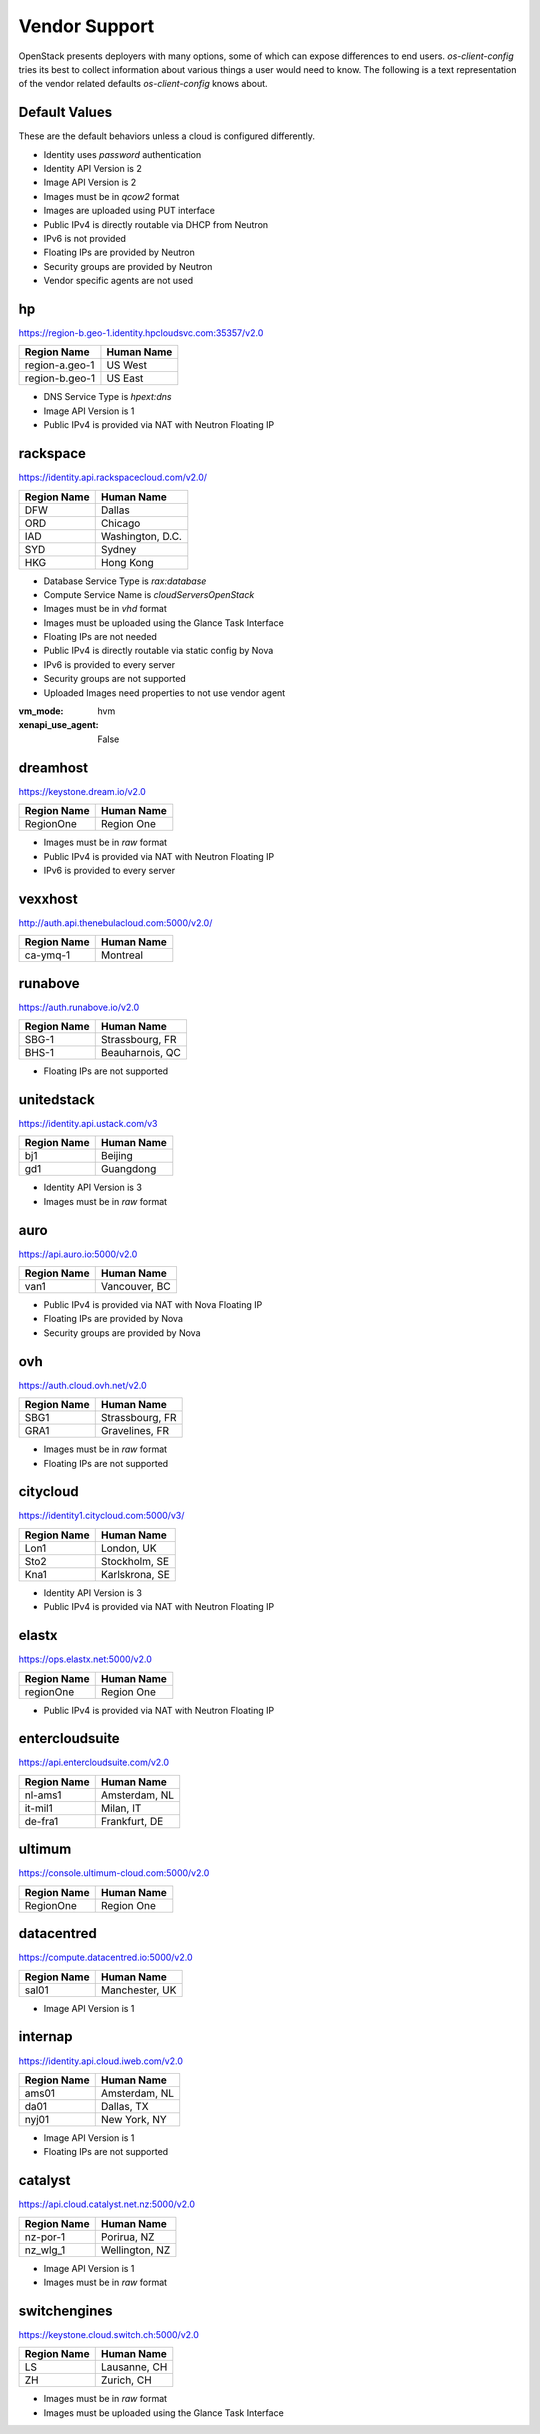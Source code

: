 ==============
Vendor Support
==============

OpenStack presents deployers with many options, some of which can expose
differences to end users. `os-client-config` tries its best to collect
information about various things a user would need to know. The following
is a text representation of the vendor related defaults `os-client-config`
knows about.

Default Values
--------------

These are the default behaviors unless a cloud is configured differently.

* Identity uses `password` authentication
* Identity API Version is 2
* Image API Version is 2
* Images must be in `qcow2` format
* Images are uploaded using PUT interface
* Public IPv4 is directly routable via DHCP from Neutron
* IPv6 is not provided
* Floating IPs are provided by Neutron
* Security groups are provided by Neutron
* Vendor specific agents are not used

hp
--

https://region-b.geo-1.identity.hpcloudsvc.com:35357/v2.0

============== ================
Region Name    Human Name
============== ================
region-a.geo-1 US West
region-b.geo-1 US East
============== ================

* DNS Service Type is `hpext:dns`
* Image API Version is 1
* Public IPv4 is provided via NAT with Neutron Floating IP

rackspace
---------

https://identity.api.rackspacecloud.com/v2.0/

============== ================
Region Name    Human Name
============== ================
DFW            Dallas
ORD            Chicago
IAD            Washington, D.C.
SYD            Sydney
HKG            Hong Kong
============== ================

* Database Service Type is `rax:database`
* Compute Service Name is `cloudServersOpenStack`
* Images must be in `vhd` format
* Images must be uploaded using the Glance Task Interface
* Floating IPs are not needed
* Public IPv4 is directly routable via static config by Nova
* IPv6 is provided to every server
* Security groups are not supported
* Uploaded Images need properties to not use vendor agent
:vm_mode: hvm
:xenapi_use_agent: False

dreamhost
---------

https://keystone.dream.io/v2.0

============== ================
Region Name    Human Name
============== ================
RegionOne      Region One
============== ================

* Images must be in `raw` format
* Public IPv4 is provided via NAT with Neutron Floating IP
* IPv6 is provided to every server

vexxhost
--------

http://auth.api.thenebulacloud.com:5000/v2.0/

============== ================
Region Name    Human Name
============== ================
ca-ymq-1       Montreal
============== ================

runabove
--------

https://auth.runabove.io/v2.0

============== ================
Region Name    Human Name
============== ================
SBG-1          Strassbourg, FR
BHS-1          Beauharnois, QC
============== ================

* Floating IPs are not supported

unitedstack
-----------

https://identity.api.ustack.com/v3

============== ================
Region Name    Human Name
============== ================
bj1            Beijing
gd1            Guangdong
============== ================

* Identity API Version is 3
* Images must be in `raw` format

auro
----

https://api.auro.io:5000/v2.0

============== ================
Region Name    Human Name
============== ================
van1           Vancouver, BC
============== ================

* Public IPv4 is provided via NAT with Nova Floating IP
* Floating IPs are provided by Nova
* Security groups are provided by Nova

ovh
---

https://auth.cloud.ovh.net/v2.0

============== ================
Region Name    Human Name
============== ================
SBG1           Strassbourg, FR
GRA1           Gravelines, FR
============== ================

* Images must be in `raw` format
* Floating IPs are not supported

citycloud
---------

https://identity1.citycloud.com:5000/v3/

============== ================
Region Name    Human Name
============== ================
Lon1           London, UK
Sto2           Stockholm, SE
Kna1           Karlskrona, SE
============== ================

* Identity API Version is 3
* Public IPv4 is provided via NAT with Neutron Floating IP

elastx
------

https://ops.elastx.net:5000/v2.0

============== ================
Region Name    Human Name
============== ================
regionOne      Region One
============== ================

* Public IPv4 is provided via NAT with Neutron Floating IP

entercloudsuite
---------------

https://api.entercloudsuite.com/v2.0

============== ================
Region Name    Human Name
============== ================
nl-ams1        Amsterdam, NL
it-mil1        Milan, IT
de-fra1        Frankfurt, DE
============== ================

ultimum
-------

https://console.ultimum-cloud.com:5000/v2.0

============== ================
Region Name    Human Name
============== ================
RegionOne      Region One
============== ================

datacentred
-----------

https://compute.datacentred.io:5000/v2.0

============== ================
Region Name    Human Name
============== ================
sal01          Manchester, UK
============== ================

* Image API Version is 1

internap
--------

https://identity.api.cloud.iweb.com/v2.0

============== ================
Region Name    Human Name
============== ================
ams01          Amsterdam, NL
da01           Dallas, TX
nyj01          New York, NY
============== ================

* Image API Version is 1
* Floating IPs are not supported

catalyst
--------

https://api.cloud.catalyst.net.nz:5000/v2.0

============== ================
Region Name    Human Name
============== ================
nz-por-1       Porirua, NZ
nz_wlg_1       Wellington, NZ
============== ================

* Image API Version is 1
* Images must be in `raw` format

switchengines
-------------

https://keystone.cloud.switch.ch:5000/v2.0

============== ================
Region Name    Human Name
============== ================
LS             Lausanne, CH
ZH             Zurich, CH
============== ================

* Images must be in `raw` format
* Images must be uploaded using the Glance Task Interface
